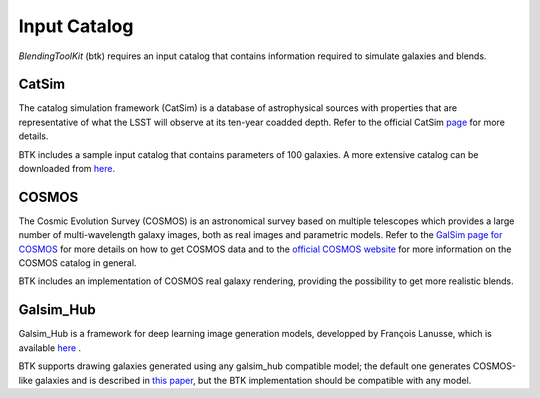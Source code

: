 Input Catalog
===============

*BlendingToolKit* (btk) requires an input catalog that contains information required to simulate galaxies and blends.


CatSim
-------
The catalog simulation framework (CatSim) is a database of astrophysical sources with properties that are representative of what the LSST will observe at its ten-year coadded depth. Refer to the official CatSim `page <https://www.lsst.org/scientists/simulations/catsim>`_ for more details.

BTK includes a sample input catalog that contains parameters of 100 galaxies. A more extensive catalog can be downloaded from `here <https://stanford.box.com/s/s1nzjlinejpqandudjyykjejyxtgylbk>`_.

COSMOS
-------
The Cosmic Evolution Survey (COSMOS) is an astronomical survey based on multiple telescopes which provides a large number of multi-wavelength galaxy images, both as real images and parametric models. Refer to the `GalSim page for COSMOS <https://github.com/GalSim-developers/GalSim/wiki/RealGalaxy%20Data>`_ for more details on how to get COSMOS data and to the `official COSMOS website <https://cosmos.astro.caltech.edu/>`_ for more information on the COSMOS catalog in general.

BTK includes an implementation of COSMOS real galaxy rendering, providing the possibility to get more realistic blends.

Galsim_Hub
-----------
Galsim_Hub is a framework for deep learning image generation models, developped by François Lanusse, which is available `here <https://github.com/McWilliamsCenter/galsim_hub>`_ .

BTK supports drawing galaxies generated using any galsim_hub compatible model; the default one generates COSMOS-like galaxies and is described in `this paper <https://arxiv.org/abs/2008.03833>`_, but the BTK implementation should be compatible with any model.

.. Cosmo DC2
.. ---------
.. `CosmoDC2 <https://arxiv.org/abs/1907.06530>`_ is a large synthetic galaxy catalog designed to support precision dark energy science with the Large Synoptic Survey Telescope (LSST). Refer to this `notebook <https://github.com/LSSTDESC/WeakLensingDeblending/blob/cosmoDC2_ingestion/notebooks/wld_ingestion_cosmoDC2.ipynb>`_ on how to inject the DC2 catalog into a CatSim-like catalog that can be analyzed with btk. The btk package includes a sample input catalog that contains parameters of 15 blend scenes with 61 galaxies.
